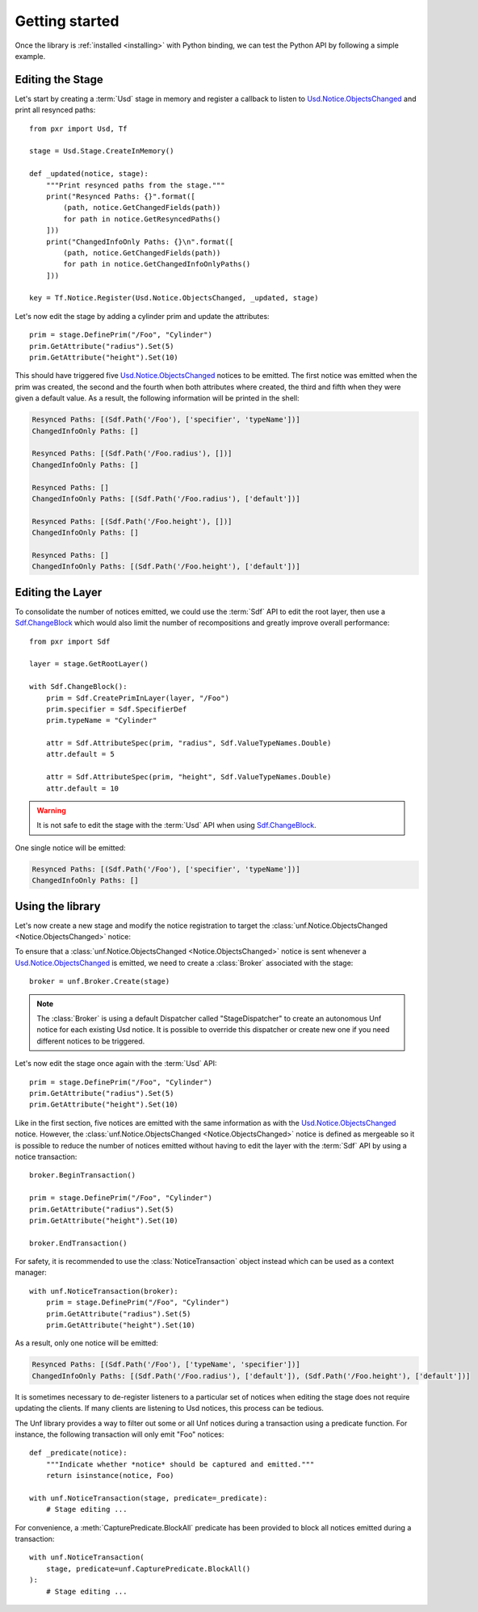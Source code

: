 .. _getting_started:

***************
Getting started
***************

.. highlight:: python

Once the library is :ref:`installed <installing>` with Python binding, we can
test the Python API by following a simple example.

.. _getting_started/editing_stage:

Editing the Stage
=================

Let's start by creating a :term:`Usd` stage in memory and register a callback
to listen to `Usd.Notice.ObjectsChanged <UsdNotice::ObjectsChanged>`_ and print
all resynced paths::

    from pxr import Usd, Tf

    stage = Usd.Stage.CreateInMemory()

    def _updated(notice, stage):
        """Print resynced paths from the stage."""
        print("Resynced Paths: {}".format([
            (path, notice.GetChangedFields(path))
            for path in notice.GetResyncedPaths()
        ]))
        print("ChangedInfoOnly Paths: {}\n".format([
            (path, notice.GetChangedFields(path))
            for path in notice.GetChangedInfoOnlyPaths()
        ]))

    key = Tf.Notice.Register(Usd.Notice.ObjectsChanged, _updated, stage)

Let's now edit the stage by adding a cylinder prim and update the attributes::

    prim = stage.DefinePrim("/Foo", "Cylinder")
    prim.GetAttribute("radius").Set(5)
    prim.GetAttribute("height").Set(10)

This should have triggered five `Usd.Notice.ObjectsChanged
<UsdNotice::ObjectsChanged>`_ notices to be emitted. The first notice was
emitted when the prim was created, the second and the fourth when both
attributes where created, the third and fifth when they were given a default
value. As a result, the following information will be printed in the shell:

.. code-block:: bash

    Resynced Paths: [(Sdf.Path('/Foo'), ['specifier', 'typeName'])]
    ChangedInfoOnly Paths: []

    Resynced Paths: [(Sdf.Path('/Foo.radius'), [])]
    ChangedInfoOnly Paths: []

    Resynced Paths: []
    ChangedInfoOnly Paths: [(Sdf.Path('/Foo.radius'), ['default'])]

    Resynced Paths: [(Sdf.Path('/Foo.height'), [])]
    ChangedInfoOnly Paths: []

    Resynced Paths: []
    ChangedInfoOnly Paths: [(Sdf.Path('/Foo.height'), ['default'])]

.. _getting_started/editing_layer:

Editing the Layer
=================

To consolidate the number of notices emitted, we could use the :term:`Sdf` API
to edit the root layer, then use a `Sdf.ChangeBlock <SdfChangeBlock>`_ which
would also limit the number of recompositions and greatly improve overall
performance::

    from pxr import Sdf

    layer = stage.GetRootLayer()

    with Sdf.ChangeBlock():
        prim = Sdf.CreatePrimInLayer(layer, "/Foo")
        prim.specifier = Sdf.SpecifierDef
        prim.typeName = "Cylinder"

        attr = Sdf.AttributeSpec(prim, "radius", Sdf.ValueTypeNames.Double)
        attr.default = 5

        attr = Sdf.AttributeSpec(prim, "height", Sdf.ValueTypeNames.Double)
        attr.default = 10

.. warning::

    It is not safe to edit the stage with the :term:`Usd` API when using
    `Sdf.ChangeBlock`_.

One single notice will be emitted:

.. code-block:: bash

    Resynced Paths: [(Sdf.Path('/Foo'), ['specifier', 'typeName'])]
    ChangedInfoOnly Paths: []

.. _getting_started/using:

Using the library
=================

Let's now create a new stage and modify the notice registration to target the
:class:`unf.Notice.ObjectsChanged <Notice.ObjectsChanged>` notice:

.. code-block:: python
    :emphasize-lines: 2,17

    from pxr import Usd, Tf
    import usd_notice_framework as unf

    stage = Usd.Stage.CreateInMemory()

    def _updated(notice, stage):
        """Print resynced paths from the stage."""
        print("Resynced Paths: {}".format([
            (path, notice.GetChangedFields(path))
            for path in notice.GetResyncedPaths()
        ]))
        print("ChangedInfoOnly Paths: {}\n".format([
            (path, notice.GetChangedFields(path))
            for path in notice.GetChangedInfoOnlyPaths()
        ]))

    key = Tf.Notice.Register(unf.Notice.ObjectsChanged, _updated, stage)

To ensure that a :class:`unf.Notice.ObjectsChanged <Notice.ObjectsChanged>`
notice is sent whenever a `Usd.Notice.ObjectsChanged
<UsdNotice::ObjectsChanged>`_ is emitted, we need to create a :class:`Broker`
associated with the stage::

    broker = unf.Broker.Create(stage)

.. note::

    The :class:`Broker` is using a default Dispatcher called "StageDispatcher"
    to create an autonomous Unf notice for each existing Usd notice. It is
    possible to override this dispatcher or create new one if you need different
    notices to be triggered.

Let's now edit the stage once again with the :term:`Usd` API::

    prim = stage.DefinePrim("/Foo", "Cylinder")
    prim.GetAttribute("radius").Set(5)
    prim.GetAttribute("height").Set(10)

Like in the first section, five notices are emitted with the same information
as with the `Usd.Notice.ObjectsChanged <UsdNotice::ObjectsChanged>`_ notice.
However, the :class:`unf.Notice.ObjectsChanged <Notice.ObjectsChanged>`
notice is defined as mergeable so it is possible to reduce the number of notices
emitted without having to edit the layer with the :term:`Sdf` API by using a
notice transaction::

    broker.BeginTransaction()

    prim = stage.DefinePrim("/Foo", "Cylinder")
    prim.GetAttribute("radius").Set(5)
    prim.GetAttribute("height").Set(10)

    broker.EndTransaction()

For safety, it is recommended to use the :class:`NoticeTransaction` object
instead which can be used as a context manager::

    with unf.NoticeTransaction(broker):
        prim = stage.DefinePrim("/Foo", "Cylinder")
        prim.GetAttribute("radius").Set(5)
        prim.GetAttribute("height").Set(10)

As a result, only one notice will be emitted:

.. code-block:: bash

    Resynced Paths: [(Sdf.Path('/Foo'), ['typeName', 'specifier'])]
    ChangedInfoOnly Paths: [(Sdf.Path('/Foo.radius'), ['default']), (Sdf.Path('/Foo.height'), ['default'])]

It is sometimes necessary to de-register listeners to a particular set of
notices when editing the stage does not require updating the clients. If many
clients are listening to Usd notices, this process can be tedious.

The Unf library provides a way to filter out some or all Unf notices during a
transaction using a predicate function. For instance, the following transaction
will only emit "Foo" notices::

    def _predicate(notice):
        """Indicate whether *notice* should be captured and emitted."""
        return isinstance(notice, Foo)

    with unf.NoticeTransaction(stage, predicate=_predicate):
        # Stage editing ...

For convenience, a :meth:`CapturePredicate.BlockAll` predicate has been provided
to block all notices emitted during a transaction::

    with unf.NoticeTransaction(
        stage, predicate=unf.CapturePredicate.BlockAll()
    ):
        # Stage editing ...

.. seealso:: :ref:`autonomous_notice`
